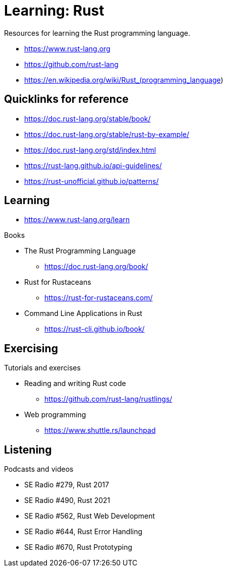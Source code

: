 = Learning: Rust

Resources for learning the Rust programming language.

* https://www.rust-lang.org
* https://github.com/rust-lang
* https://en.wikipedia.org/wiki/Rust_(programming_language)

== Quicklinks for reference

* https://doc.rust-lang.org/stable/book/
* https://doc.rust-lang.org/stable/rust-by-example/
* https://doc.rust-lang.org/std/index.html
* https://rust-lang.github.io/api-guidelines/
* https://rust-unofficial.github.io/patterns/

== Learning

* https://www.rust-lang.org/learn

Books

* The Rust Programming Language
** https://doc.rust-lang.org/book/
* Rust for Rustaceans
** https://rust-for-rustaceans.com/
* Command Line Applications in Rust
** https://rust-cli.github.io/book/

== Exercising

Tutorials and exercises

* Reading and writing Rust code
** https://github.com/rust-lang/rustlings/
* Web programming
** https://www.shuttle.rs/launchpad

== Listening

Podcasts and videos

* SE Radio #279, Rust 2017
* SE Radio #490, Rust 2021
* SE Radio #562, Rust Web Development
* SE Radio #644, Rust Error Handling
* SE Radio #670, Rust Prototyping
